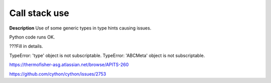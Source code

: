 Call stack use
==============

**Description**
Use of some generic types in type hints causing issues.

Python code runs OK.

???Fill in details.

TypeError: 'type' object is not subscriptable.
TypeError: 'ABCMeta' object is not subscriptable.

https://thermofisher-asg.atlassian.net/browse/APITS-260

https://github.com/cython/cython/issues/2753

